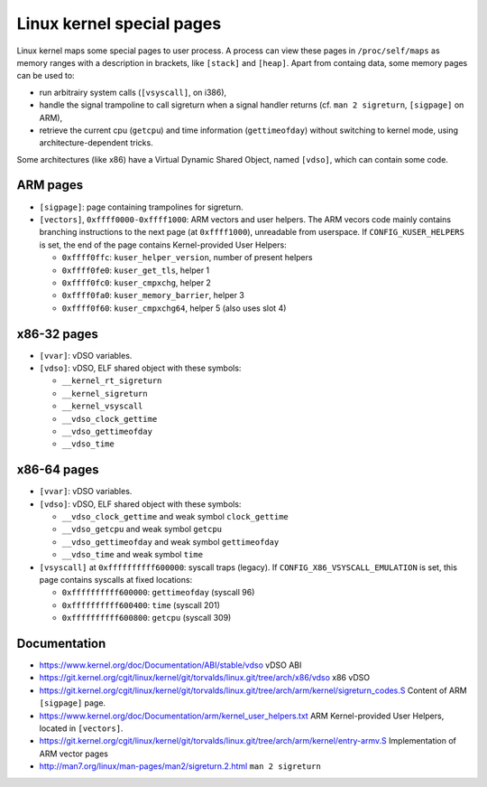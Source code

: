Linux kernel special pages
==========================

Linux kernel maps some special pages to user process.  A process can view these
pages in ``/proc/self/maps`` as memory ranges with a description in brackets,
like ``[stack]`` and ``[heap]``.  Apart from containg data, some memory pages
can be used to:

* run arbitrairy system calls (``[vsyscall]``, on i386),
* handle the signal trampoline to call sigreturn when a signal handler returns
  (cf. ``man 2 sigreturn``, ``[sigpage]`` on ARM),
* retrieve the current cpu (``getcpu``) and time information (``gettimeofday``)
  without switching to kernel mode, using architecture-dependent tricks.

Some architectures (like x86) have a Virtual Dynamic Shared Object, named
``[vdso]``, which can contain some code.


ARM pages
---------

* ``[sigpage]``: page containing trampolines for sigreturn.

* ``[vectors]``, ``0xffff0000-0xffff1000``: ARM vectors and user helpers.
  The ARM vecors code mainly contains branching instructions to the next page
  (at ``0xffff1000``), unreadable from userspace.
  If ``CONFIG_KUSER_HELPERS`` is set, the end of the page contains
  Kernel-provided User Helpers:

  - ``0xffff0ffc``: ``kuser_helper_version``, number of present helpers
  - ``0xffff0fe0``: ``kuser_get_tls``, helper 1
  - ``0xffff0fc0``: ``kuser_cmpxchg``, helper 2
  - ``0xffff0fa0``: ``kuser_memory_barrier``, helper 3
  - ``0xffff0f60``: ``kuser_cmpxchg64``, helper 5 (also uses slot 4)


x86-32 pages
------------

* ``[vvar]``: vDSO variables.

* ``[vdso]``: vDSO, ELF shared object with these symbols:

  - ``__kernel_rt_sigreturn``
  - ``__kernel_sigreturn``
  - ``__kernel_vsyscall``
  - ``__vdso_clock_gettime``
  - ``__vdso_gettimeofday``
  - ``__vdso_time``


x86-64 pages
------------

* ``[vvar]``: vDSO variables.

* ``[vdso]``: vDSO, ELF shared object with these symbols:

  - ``__vdso_clock_gettime`` and weak symbol ``clock_gettime``
  - ``__vdso_getcpu`` and weak symbol ``getcpu``
  - ``__vdso_gettimeofday`` and weak symbol ``gettimeofday``
  - ``__vdso_time`` and weak symbol ``time``

* ``[vsyscall]`` at ``0xffffffffff600000``: syscall traps (legacy).
  If ``CONFIG_X86_VSYSCALL_EMULATION`` is set, this page contains syscalls at
  fixed locations:

  - ``0xffffffffff600000``: ``gettimeofday`` (syscall 96)
  - ``0xffffffffff600400``: ``time`` (syscall 201)
  - ``0xffffffffff600800``: ``getcpu`` (syscall 309)


Documentation
-------------
* https://www.kernel.org/doc/Documentation/ABI/stable/vdso
  vDSO ABI
* https://git.kernel.org/cgit/linux/kernel/git/torvalds/linux.git/tree/arch/x86/vdso
  x86 vDSO
* https://git.kernel.org/cgit/linux/kernel/git/torvalds/linux.git/tree/arch/arm/kernel/sigreturn_codes.S
  Content of ARM ``[sigpage]`` page.
* https://www.kernel.org/doc/Documentation/arm/kernel_user_helpers.txt
  ARM Kernel-provided User Helpers, located in ``[vectors]``.
* https://git.kernel.org/cgit/linux/kernel/git/torvalds/linux.git/tree/arch/arm/kernel/entry-armv.S
  Implementation of ARM vector pages
* http://man7.org/linux/man-pages/man2/sigreturn.2.html ``man 2 sigreturn``
